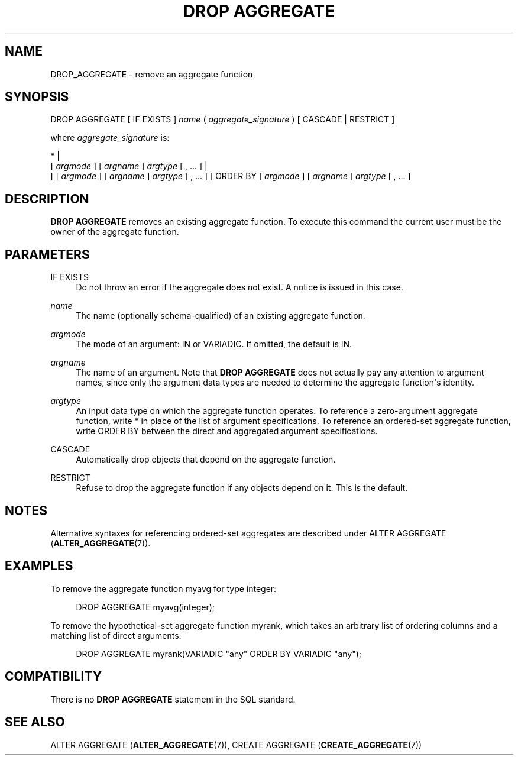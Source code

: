'\" t
.\"     Title: DROP AGGREGATE
.\"    Author: The PostgreSQL Global Development Group
.\" Generator: DocBook XSL Stylesheets v1.79.1 <http://docbook.sf.net/>
.\"      Date: 2019
.\"    Manual: PostgreSQL 9.5.18 Documentation
.\"    Source: PostgreSQL 9.5.18
.\"  Language: English
.\"
.TH "DROP AGGREGATE" "7" "2019" "PostgreSQL 9.5.18" "PostgreSQL 9.5.18 Documentation"
.\" -----------------------------------------------------------------
.\" * Define some portability stuff
.\" -----------------------------------------------------------------
.\" ~~~~~~~~~~~~~~~~~~~~~~~~~~~~~~~~~~~~~~~~~~~~~~~~~~~~~~~~~~~~~~~~~
.\" http://bugs.debian.org/507673
.\" http://lists.gnu.org/archive/html/groff/2009-02/msg00013.html
.\" ~~~~~~~~~~~~~~~~~~~~~~~~~~~~~~~~~~~~~~~~~~~~~~~~~~~~~~~~~~~~~~~~~
.ie \n(.g .ds Aq \(aq
.el       .ds Aq '
.\" -----------------------------------------------------------------
.\" * set default formatting
.\" -----------------------------------------------------------------
.\" disable hyphenation
.nh
.\" disable justification (adjust text to left margin only)
.ad l
.\" -----------------------------------------------------------------
.\" * MAIN CONTENT STARTS HERE *
.\" -----------------------------------------------------------------
.SH "NAME"
DROP_AGGREGATE \- remove an aggregate function
.SH "SYNOPSIS"
.sp
.nf
DROP AGGREGATE [ IF EXISTS ] \fIname\fR ( \fIaggregate_signature\fR ) [ CASCADE | RESTRICT ]

where \fIaggregate_signature\fR is:

* |
[ \fIargmode\fR ] [ \fIargname\fR ] \fIargtype\fR [ , \&.\&.\&. ] |
[ [ \fIargmode\fR ] [ \fIargname\fR ] \fIargtype\fR [ , \&.\&.\&. ] ] ORDER BY [ \fIargmode\fR ] [ \fIargname\fR ] \fIargtype\fR [ , \&.\&.\&. ]
.fi
.SH "DESCRIPTION"
.PP
\fBDROP AGGREGATE\fR
removes an existing aggregate function\&. To execute this command the current user must be the owner of the aggregate function\&.
.SH "PARAMETERS"
.PP
IF EXISTS
.RS 4
Do not throw an error if the aggregate does not exist\&. A notice is issued in this case\&.
.RE
.PP
\fIname\fR
.RS 4
The name (optionally schema\-qualified) of an existing aggregate function\&.
.RE
.PP
\fIargmode\fR
.RS 4
The mode of an argument:
IN
or
VARIADIC\&. If omitted, the default is
IN\&.
.RE
.PP
\fIargname\fR
.RS 4
The name of an argument\&. Note that
\fBDROP AGGREGATE\fR
does not actually pay any attention to argument names, since only the argument data types are needed to determine the aggregate function\*(Aqs identity\&.
.RE
.PP
\fIargtype\fR
.RS 4
An input data type on which the aggregate function operates\&. To reference a zero\-argument aggregate function, write
*
in place of the list of argument specifications\&. To reference an ordered\-set aggregate function, write
ORDER BY
between the direct and aggregated argument specifications\&.
.RE
.PP
CASCADE
.RS 4
Automatically drop objects that depend on the aggregate function\&.
.RE
.PP
RESTRICT
.RS 4
Refuse to drop the aggregate function if any objects depend on it\&. This is the default\&.
.RE
.SH "NOTES"
.PP
Alternative syntaxes for referencing ordered\-set aggregates are described under
ALTER AGGREGATE (\fBALTER_AGGREGATE\fR(7))\&.
.SH "EXAMPLES"
.PP
To remove the aggregate function
myavg
for type
integer:
.sp
.if n \{\
.RS 4
.\}
.nf
DROP AGGREGATE myavg(integer);
.fi
.if n \{\
.RE
.\}
.PP
To remove the hypothetical\-set aggregate function
myrank, which takes an arbitrary list of ordering columns and a matching list of direct arguments:
.sp
.if n \{\
.RS 4
.\}
.nf
DROP AGGREGATE myrank(VARIADIC "any" ORDER BY VARIADIC "any");
.fi
.if n \{\
.RE
.\}
.sp
.SH "COMPATIBILITY"
.PP
There is no
\fBDROP AGGREGATE\fR
statement in the SQL standard\&.
.SH "SEE ALSO"
ALTER AGGREGATE (\fBALTER_AGGREGATE\fR(7)), CREATE AGGREGATE (\fBCREATE_AGGREGATE\fR(7))
